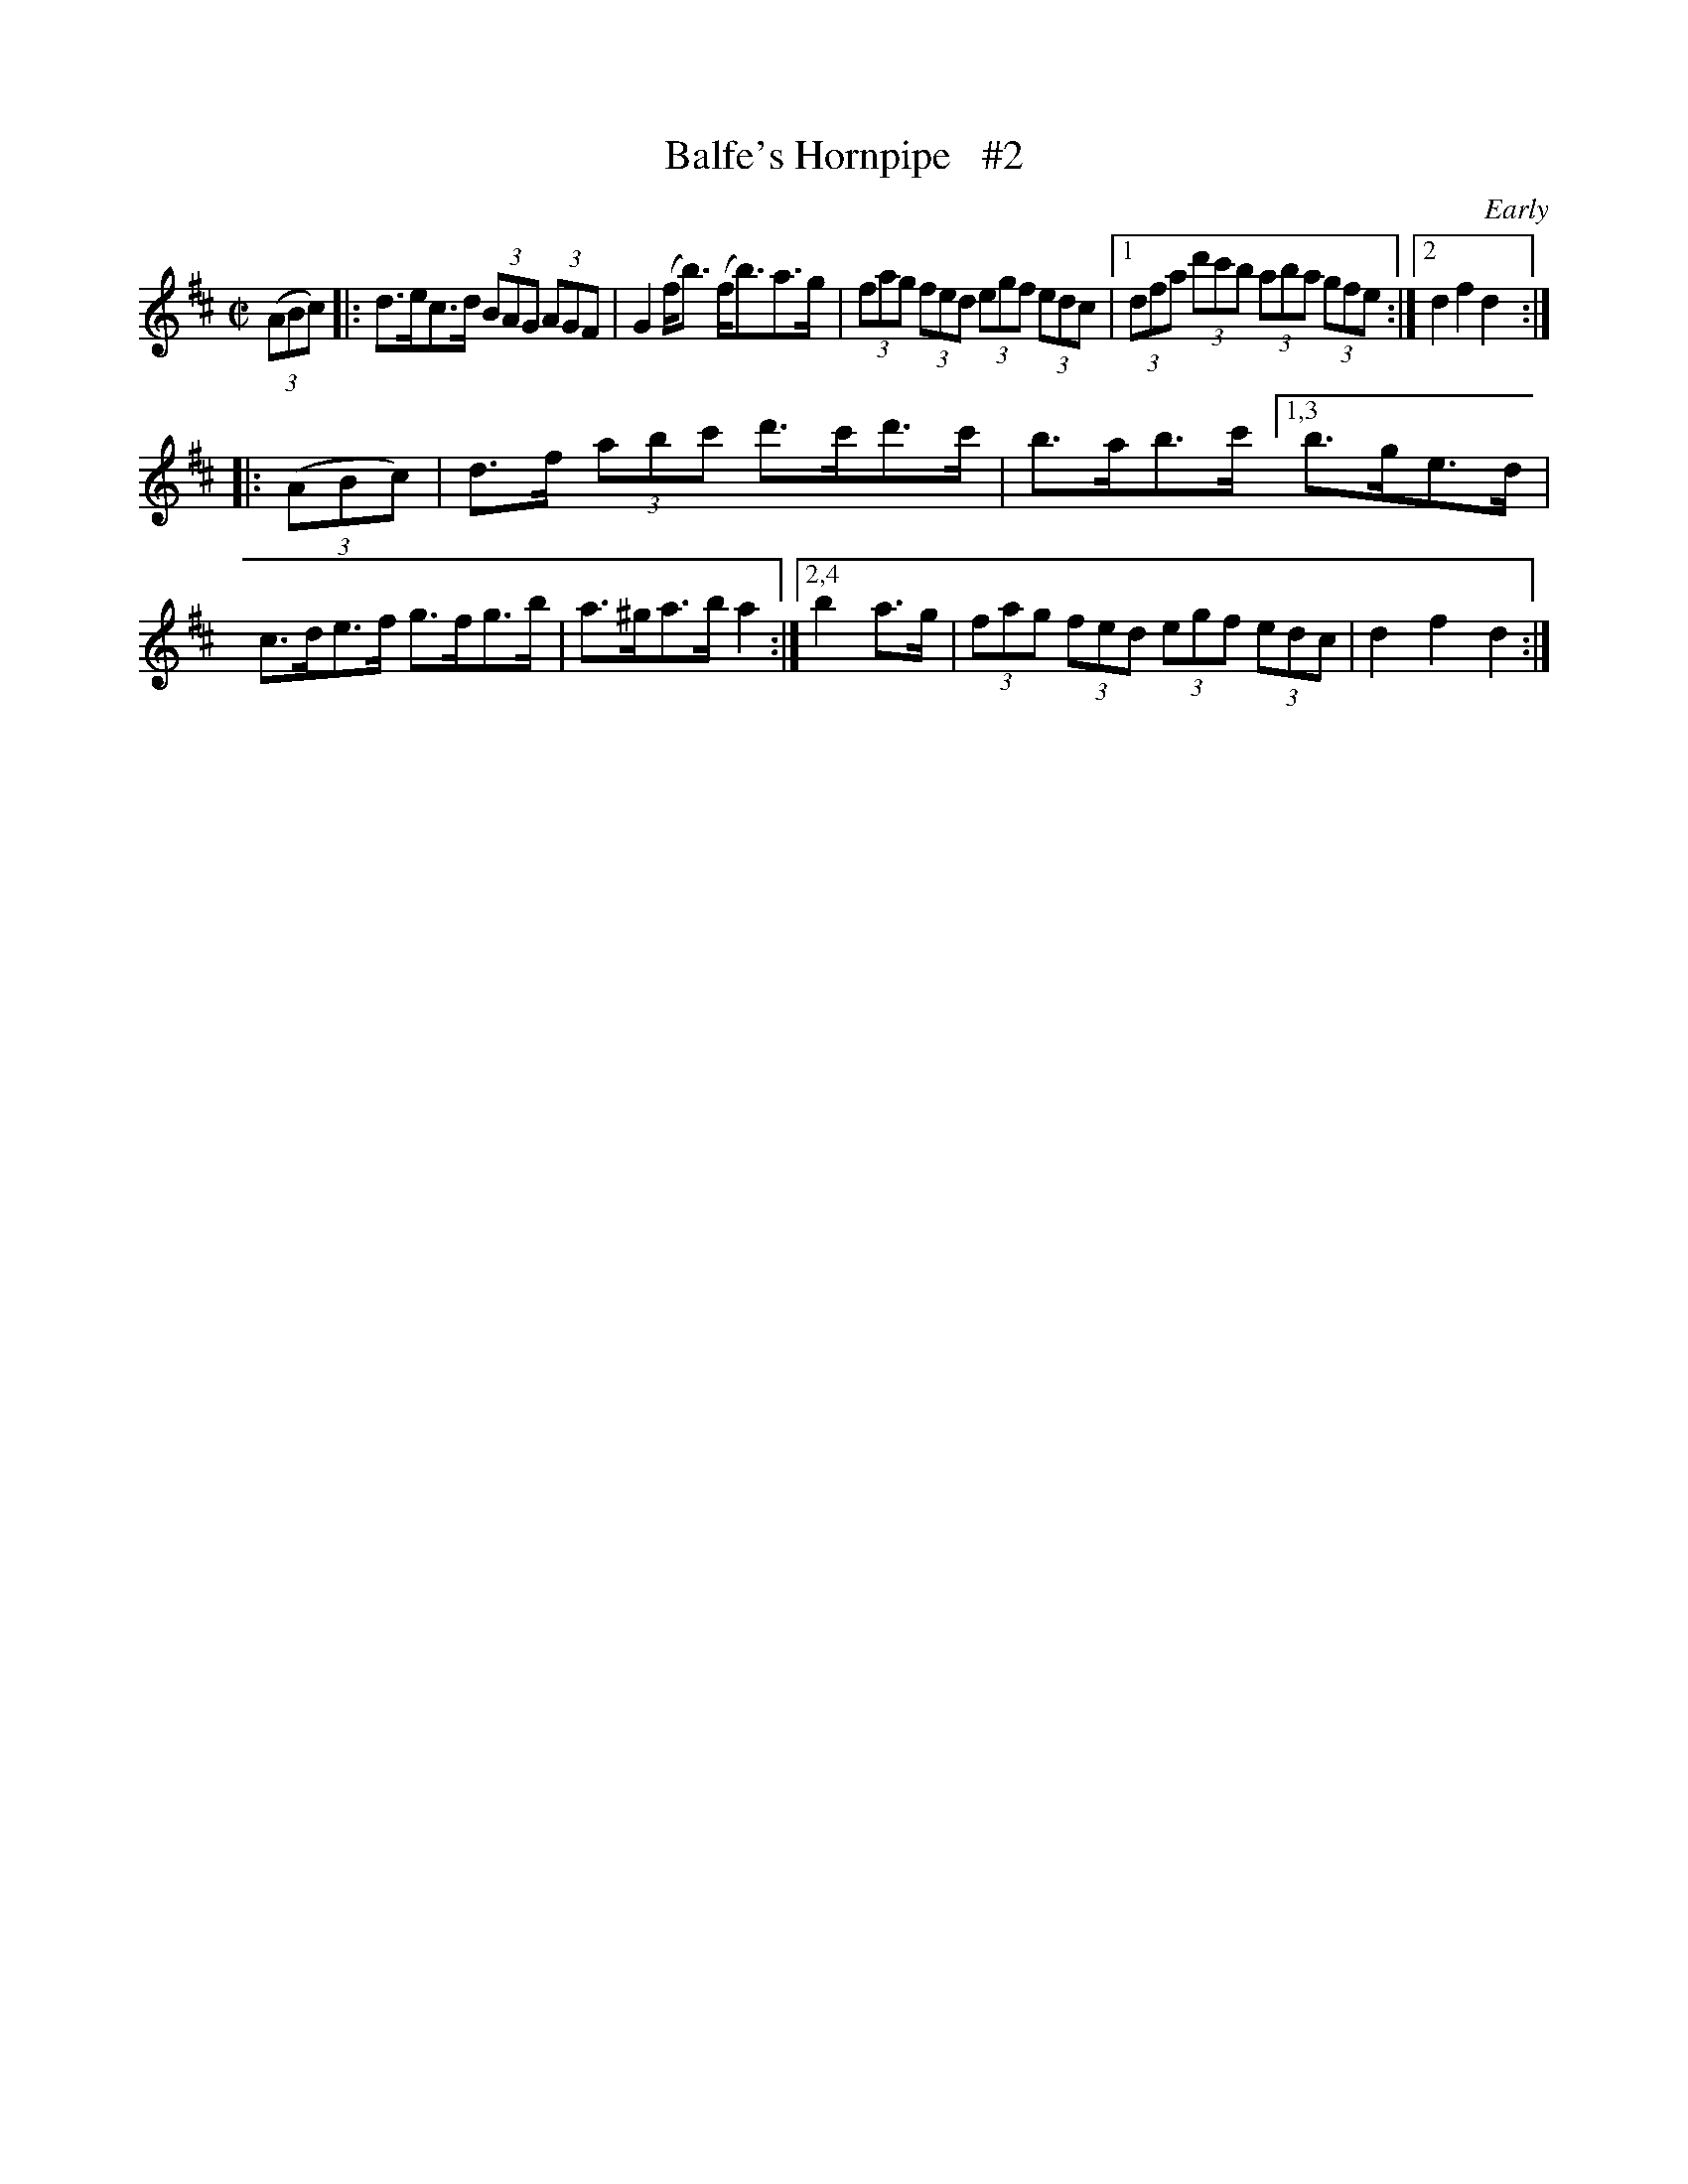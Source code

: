 X: 1736
T: Balfe's Hornpipe   #2
R: hornpipe, reel
%S: s:w b:11(5+6)
B: O'Neill's 1850 #1736
O: Early
Z: Bob Safranek, rjs@gsp.org
Z: A.LEE WORMAN
M: C|
L: 1/8
K: D
(3(ABc) |:\
d>ec>d (3BAG (3AGF | G2 (f<b) (f<b)a>g | (3fag (3fed (3egf (3edc |\
[1 (3dfa (3d'c'b (3aba (3gfe :|2 d2 f2 d2 :|
|: (3(ABc) |\
d>f (3abc' d'>c'd'>c' | b>ab>c' \
[1,3 b>ge>d | c>de>f g>fg>b | a>^ga>b a2 :|\
[2,4 b2 a>g | (3fag (3fed (3egf (3edc | d2 f2 d2 :|
